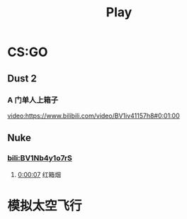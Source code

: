 #+TITLE: Play

* CS:GO

** Dust 2

*** A 门单人上箱子
[[video:https://www.bilibili.com/video/BV1iv41157h8#0:01:00]]

** Nuke

*** [[bili:BV1Nb4y1o7rS]]
**** [[video:https://www.bilibili.com/video/BV1Nb4y1o7rS#0:00:07][0:00:07]] 红箱烟

* 模拟太空飞行

